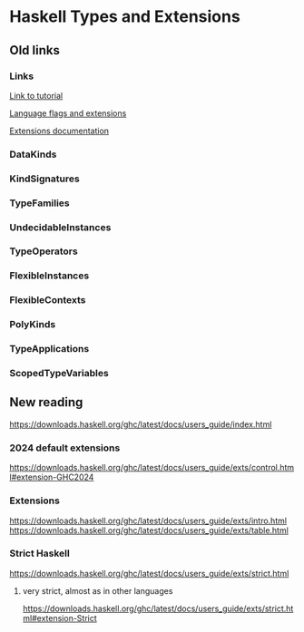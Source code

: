 * Haskell Types and Extensions

** Old links
*** Links

[[http://www.parsonsmatt.org/2017/04/26/basic_type_level_programming_in_haskell.html][Link to tutorial]]

[[https://downloads.haskell.org/~ghc/latest/docs/html/users_guide/flags.html][Language flags and extensions]]

[[https://downloads.haskell.org/~ghc/latest/docs/html/libraries/Cabal-2.2.0.1/Language-Haskell-Extension.html][Extensions documentation]]

*** DataKinds
*** KindSignatures
*** TypeFamilies
*** UndecidableInstances
*** TypeOperators
*** FlexibleInstances
*** FlexibleContexts
*** PolyKinds
*** TypeApplications
*** ScopedTypeVariables

** New reading

https://downloads.haskell.org/ghc/latest/docs/users_guide/index.html

*** 2024 default extensions
https://downloads.haskell.org/ghc/latest/docs/users_guide/exts/control.html#extension-GHC2024

*** Extensions
https://downloads.haskell.org/ghc/latest/docs/users_guide/exts/intro.html
https://downloads.haskell.org/ghc/latest/docs/users_guide/exts/table.html

*** Strict Haskell
https://downloads.haskell.org/ghc/latest/docs/users_guide/exts/strict.html

**** very strict, almost as in other languages
https://downloads.haskell.org/ghc/latest/docs/users_guide/exts/strict.html#extension-Strict
